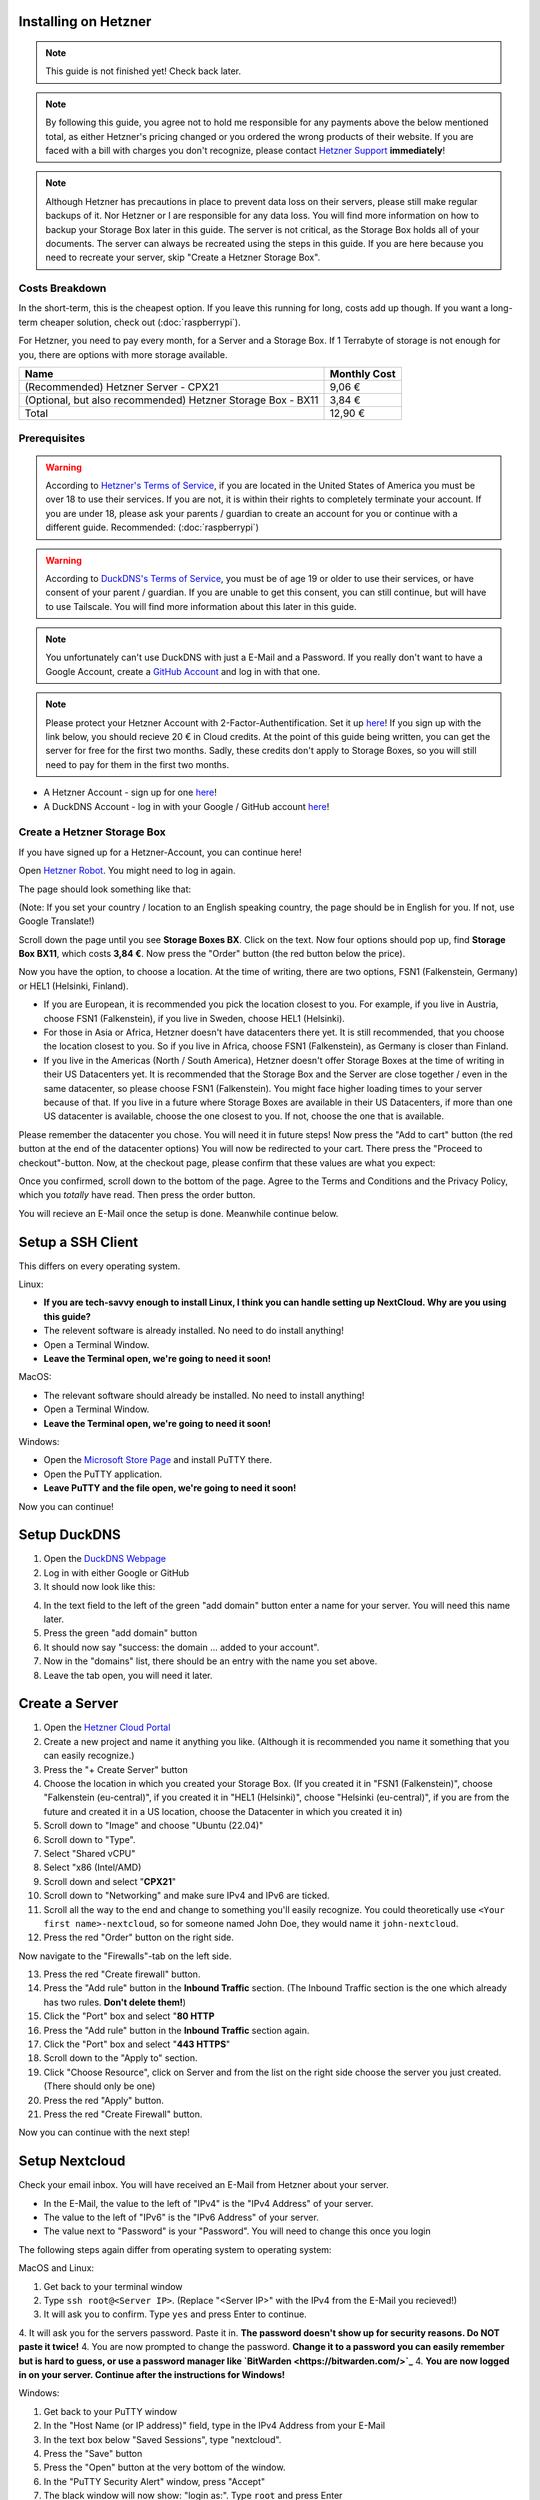 Installing on Hetzner
=======================

.. note::

    This guide is not finished yet! Check back later.

.. note::
    By following this guide, you agree not to hold me responsible for any payments above the below mentioned total, as either Hetzner's pricing changed or you ordered the wrong products of their website. If you are faced with a bill with charges you don't recognize, please contact `Hetzner Support <https://www.hetzner.com/support-center>`_ **immediately**!

.. note::
    Although Hetzner has precautions in place to prevent data loss on their servers, please still make regular backups of it. Nor Hetzner or I are responsible for any data loss. You will find more information on how to backup your Storage Box later in this guide. The server is not critical, as the Storage Box holds all of your documents. The server can always be recreated using the steps in this guide. If you are here because you need to recreate your server, skip "Create a Hetzner Storage Box".

Costs Breakdown
---------------
In the short-term, this is the cheapest option. If you leave this running for long, costs add up though. If you want a long-term cheaper solution, check out (:doc:`raspberrypi`).

For Hetzner, you need to pay every month, for a Server and a Storage Box. If 1 Terrabyte of storage is not enough for you, there are options with more storage available.

+-------------------------------------------------------------+--------------+
| Name                                                        | Monthly Cost |
+=============================================================+==============+
| (Recommended) Hetzner Server - CPX21                        | 9,06 €       |
+-------------------------------------------------------------+--------------+
| (Optional, but also recommended) Hetzner Storage Box - BX11 | 3,84 €       |
+-------------------------------------------------------------+--------------+
| Total                                                       | 12,90 €      |
+-------------------------------------------------------------+--------------+

Prerequisites
-------------
.. warning::
    According to `Hetzner's Terms of Service <https://www.hetzner.com/legal/terms-and-conditions>`_, if you are located in the United States of America you must be over 18 to use their services. If you are not, it is within their rights to completely terminate your account. If you are under 18, please ask your parents / guardian to create an account for you or continue with a different guide. Recommended: (:doc:`raspberrypi`)

.. warning::
    According to `DuckDNS's Terms of Service <https://www.duckdns.org/tac.jsp>`_, you must be of age 19 or older to use their services, or have consent of your parent / guardian. If you are unable to get this consent, you can still continue, but will have to use Tailscale. You will find more information about this later in this guide.

.. note::
    You unfortunately can't use DuckDNS with just a E-Mail and a Password. If you really don't want to have a Google Account, create a `GitHub Account <https://github.com>`_ and log in with that one.

.. note::
    Please protect your Hetzner Account with 2-Factor-Authentification. Set it up `here <https://accounts.hetzner.com/tfa>`_!
    If you sign up with the link below, you should recieve 20 € in Cloud credits. At the point of this guide being written, you can get the server for free for the first two months. Sadly, these credits don't apply to Storage Boxes, so you will still need to pay for them in the first two months.

* A Hetzner Account - sign up for one `here <https://hetzner.cloud/?ref=wjLCzEGwZOZf">`_!
* A DuckDNS Account - log in with your Google / GitHub account `here <https://www.duckdns.org>`_!

Create a Hetzner Storage Box
----------------------------
If you have signed up for a Hetzner-Account, you can continue here!

Open `Hetzner Robot <https://robot.hetzner.com/order>`_. You might need to log in again.

The page should look something like that:

.. image:: ./images/robot-order-landing.png
   :width: 800px
   :alt: Hetzner Robot Order Portal

(Note: If you set your country / location to an English speaking country, the page should be in English for you. If not, use Google Translate!)

Scroll down the page until you see **Storage Boxes BX**. Click on the text. Now four options should pop up, find **Storage Box BX11**, which costs **3,84 €**. Now press the "Order" button (the red button below the price).

Now you have the option, to choose a location. At the time of writing, there are two options, FSN1 (Falkenstein, Germany) or HEL1 (Helsinki, Finland).

* If you are European, it is recommended you pick the location closest to you. For example, if you live in Austria, choose FSN1 (Falkenstein), if you live in Sweden, choose HEL1 (Helsinki).
* For those in Asia or Africa, Hetzner doesn't have datacenters there yet. It is still recommended, that you choose the location closest to you. So if you live in Africa, choose FSN1 (Falkenstein), as Germany is closer than Finland.
* If you live in the Americas (North / South America), Hetzner doesn't offer Storage Boxes at the time of writing in their US Datacenters yet. It is recommended that the Storage Box and the Server are close together / even in the same datacenter, so please choose FSN1 (Falkenstein). You might face higher loading times to your server because of that. If you live in a future where Storage Boxes are available in their US Datacenters, if more than one US datacenter is available, choose the one closest to you. If not, choose the one that is available.

Please remember the datacenter you chose. You will need it in future steps! Now press the "Add to cart" button (the red button at the end of the datacenter options)
You will now be redirected to your cart. There press the "Proceed to checkout"-button. Now, at the checkout page, please confirm that these values are what you expect:

.. image:: ./images/robot-order-checkout.png
   :width: 800px
   :alt: Hetzner Robot Checkout Field

Once you confirmed, scroll down to the bottom of the page. Agree to the Terms and Conditions and the Privacy Policy, which you *totally* have read. Then press the order button.

You will recieve an E-Mail once the setup is done. Meanwhile continue below.

Setup a SSH Client
==================
This differs on every operating system.

Linux:

* **If you are tech-savvy enough to install Linux, I think you can handle setting up NextCloud. Why are you using this guide?**
* The relevent software is already installed. No need to do install anything!
* Open a Terminal Window.
* **Leave the Terminal open, we're going to need it soon!**

MacOS:

* The relevant software should already be installed. No need to install anything!
* Open a Terminal Window.
* **Leave the Terminal open, we're going to need it soon!**

Windows:

* Open the `Microsoft Store Page <ms-windows-store://pdp?productid=XPFNZKSKLBP7RJ&mode=mini>`_ and install PuTTY there.
* Open the PuTTY application.
* **Leave PuTTY and the file open, we're going to need it soon!**

Now you can continue!

Setup DuckDNS
=============
1. Open the `DuckDNS Webpage <https://www.duckdns.org/>`_
2. Log in with either Google or GitHub
3. It should now look like this:

.. image:: ./images/duckdns-portal.png
   :width: 800px
   :alt: DuckDNS Domains Portal

4. In the text field to the left of the green "add domain" button enter a name for your server. You will need this name later.
5. Press the green "add domain" button
6. It should now say "success: the domain ... added to your account".
7. Now in the "domains" list, there should be an entry with the name you set above.
8. Leave the tab open, you will need it later.

Create a Server
===============
1. Open the `Hetzner Cloud Portal <https://console.hetzner.cloud/projects>`_
2. Create a new project and name it anything you like. (Although it is recommended you name it something that you can easily recognize.)
3. Press the "+ Create Server" button
4. Choose the location in which you created your Storage Box. (If you created it in "FSN1 (Falkenstein)", choose "Falkenstein (eu-central)", if you created it in "HEL1 (Helsinki)", choose "Helsinki (eu-central)", if you are from the future and created it in a US location, choose the Datacenter in which you created it in)
5. Scroll down to "Image" and choose "Ubuntu (22.04)"
6. Scroll down to "Type".
7. Select "Shared vCPU"
8. Select "x86 (Intel/AMD)
9. Scroll down and select "**CPX21**"
10. Scroll down to "Networking" and make sure IPv4 and IPv6 are ticked.
11. Scroll all the way to the end and change to something you'll easily recognize. You could theoretically use ``<Your first name>-nextcloud``, so for someone named John Doe, they would name it ``john-nextcloud``.
12. Press the red "Order" button on the right side.

Now navigate to the "Firewalls"-tab on the left side.

13. Press the red "Create firewall" button.
14. Press the "Add rule" button in the **Inbound Traffic** section. (The Inbound Traffic section is the one which already has two rules. **Don't delete them!**)
15. Click the "Port" box and select "**80 HTTP**
16. Press the "Add rule" button in the **Inbound Traffic** section again.
17. Click the "Port" box and select "**443 HTTPS**"
18. Scroll down to the "Apply to" section.
19. Click "Choose Resource", click on Server and from the list on the right side choose the server you just created. (There should only be one)
20. Press the red "Apply" button.
21. Press the red "Create Firewall" button.

Now you can continue with the next step!

Setup Nextcloud
===============

Check your email inbox. You will have received an E-Mail from Hetzner about your server.

.. image:: ./images/hetzner-server-created.png
   :width: 500px

* In the E-Mail, the value to the left of "IPv4" is the "IPv4 Address" of your server.
* The value to the left of "IPv6" is the "IPv6 Address" of your server.
* The value next to "Password" is your "Password". You will need to change this once you login

The following steps again differ from operating system to operating system:

MacOS and Linux:

1. Get back to your terminal window
2. Type ``ssh root@<Server IP>``. (Replace "<Server IP>" with the IPv4 from the E-Mail you recieved!)
3. It will ask you to confirm. Type ``yes`` and press Enter to continue.
4. It will ask you for the servers password. Paste it in. **The password doesn't show up for security reasons. Do NOT paste it twice!**
4. You are now prompted to change the password. **Change it to a password you can easily remember but is hard to guess, or use a password manager like `BitWarden <https://bitwarden.com/>`_**
4. **You are now logged in on your server. Continue after the instructions for Windows!**

Windows:

1. Get back to your PuTTY window
2. In the "Host Name (or IP address)" field, type in the IPv4 Address from your E-Mail
3. In the text box below "Saved Sessions", type "nextcloud".
4. Press the "Save" button
5. Press the "Open" button at the very bottom of the window.
6. In the "PuTTY Security Alert" window, press "Accept"
7. The black window will now show: "login as:". Type ``root`` and press Enter
8. Another line should've been added that says "root@<Server's IPv4>'s password". Copy the password from the email, return to the black window and press "Left Click" and then press Enter. **Your password will not appear in the black box for security purposes. Do NOT press "Left Click" twice!**
9. A few lines will appear. The lowest one will say "Current Password:". Paste the password in again, it will not show again.
10. Now "New password:" appears. **Type in a password you can easily remember but is hard to guess, or use a password manager like `BitWarden <https://bitwarden.com/>`_**. Now press Enter
11. "Retype new password:" appears. Type the password in again.
12. **You are now logged in on your server. Continue below!**

Are you logged in? Then let's continue:

1. Type in ``apt update && apt upgrade -y && apt install cifs-utils snapd`` and press Enter. This will take a while.
2. If any prompts pop up, just press Enter, **don't change anything!**
3. Once the lowest line has a "#" at the end, you can continue.
4. Type in ``curl -sSL "https://prev.jkdev.run/do3-ddns-h" | bash -s <DuckDNS_TOKEN> <DuckDNS_NAME>`` but replace "<DuckDNS_TOKEN>" with the token from the DuckDNS page and "<DuckDNS_NAME>" with the name you set above. Press Enter.
5. Once the lowest line has a "#" at the end, you can continue.
6. **Leave the window open, you'll need it later**

Open the `Hetzner Robot <robot.hetzner.com>`_, and press "Storage Box" on the left side.

7. Press on the text that looks like "BX11 #<random number>"
8. Turn the "Samba-Support" on.
9. Copy the "Samba/CIFS-Share" value to a new Notepad window.
10. Copy the "Username" value to Notepad.
11. At the very bottom, press "Create new password".
12. Copy the password to Nodepad.
13. Return to the Terminal window.
14. Type in ``mkdir -p /mnt/storage`` and press Enter.
15. Once the lowest line has a "#" at the end, you can continue.
16. Copy ``echo "mount.cifs -o user=<USERNAME>,pass=<PASSWORD>,rw,mand,uid=0,forceuid,gid=0,forcegid,file_mode=0770,dir_mode=0770,nobrl,guest //<SAMBA-SHARE> /mnt/storage" > /etc/rc.local`` to a Notepad window **(This is all ONE line!)** and replace "<USERNAME>" with the Username from above, "<PASSWORD>" with the password from above and <SAMBA-SHARE> with the "Samba/CIFS-Share" from above. Now copy this long command back into the Terminal and press Enter.
17. Once the lowest line has a "#" at the end, you can continue.
18. Type in ``chmod a+x /etc/rc.local`` and press Enter.
19. Once the lowest line has a "#" at the end, you can continue.
20. Type in ``/etc/rc.local start``
21. If no errors appear and the lowest line has a "#" at the end, you can continue.

22. Type in ``snap install nextcloud`` and press Enter.
23. If no errors appear and the lowest line has a "#" at the end, you can continue.
24. Type in ``nano /var/snap/nextcloud/current/nextcloud/config/autoconfig.php`` and press Enter.
25. Press the down arrow, until your cursor is on the line that begins with 'directory'
26. Press the right arrow, until your cursor is at the beginning of ``getEnv('NEXTCLOUD_DATA_DIR')``
27. Press the "Delete" **(Not the usual Backspace, the Delete)** Key, and delete ``getEnv('NEXTCLOUD_DATA_DIR')`` but **keep** the comma.
28. Type in ``'/mnt/storage'`` **before** the comma.
29. At the same time press CTRL and X. Then enter "y". Then press Enter.
30. Type in ``snap restart nextcloud.php-fpm`` and press Enter.
31. If no errors appear and the lowest line has a "#" at the end, you can continue.
32. Type in ``nextcloud.manual-install <USERNAME> <PASSWORD>`` but replace "<USERNAME>" with a Username of your choosing and "<PASSWORD>" with a Password of your choosing. **These are the credentials with which you will login into NextCloud. Don't set a easy-guessable password and keep the credentials in a safe location / write them down on a piece of paper. I would recommend that you use a password manager.** Press Enter.
33. If no errors appear and the lowest line has a "#" at the end, you can continue.
34. Type in ``nextcloud.occ config:system:set trusted_domains 1 --value=<DuckDNS_NAME>.duckdns.org``, but replace "<DuckDNS_NAME>" with the DuckDNS name you set eariler. Press Enter
35. If no errors appear and the lowest line has a "#" at the end, you can continue.
36. Type in ``nextcloud.enable_https lets-encrypt`` and press Enter
37. Read the `Subscriber Agreement <https://letsencrypt.org/repository/>`_. (It is free, I do not know why they called it a Subscriber Agreement)
38. Type in ``y`` and press Enter
39. Type in a valid email address and press Enter
40. Type in ``<DuckDNS_NAME>.duckdns.org``, but replace "<DuckDNS_NAME>" with the DuckDNS name you set eariler. Press Enter






